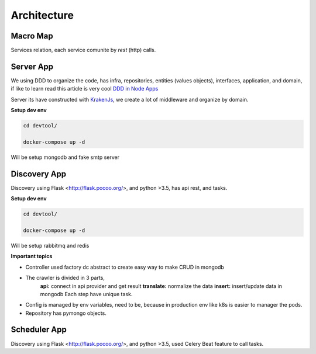 Architecture
====================

Macro Map
---------

Services relation, each service comunite by `rest` (http) calls.

.. image:: ../_static/screen/arch_1.png


Server App
----------

We using DDD to organize the code, has infra, repositories, entities (values objects), interfaces, application, and domain, if like to learn read this article is very cool `DDD in Node Apps <https://blog.codeminer42.com/nodejs-and-good-practices-354e7d763626>`_ 

.. image:: ../_static/screen/fluxo_data.png

Server its have constructed with `KrakenJs <http://krakenjs.com/>`_, we create a lot of middleware and organize by domain.

**Setup dev env**

.. code-block:: bash

    cd devtool/

    docker-compose up -d

Will be setup mongodb and fake smtp server


Discovery App
-------------

.. image:: ../_static/screen/discovery.png

Discovery using Flask <http://flask.pocoo.org/>,  and python >3.5, has api rest, and tasks.

**Setup dev env**

.. code-block:: bash

    cd devtool/

    docker-compose up -d

Will be setup rabbitmq and redis

**Important topics**

- Controller used factory dc abstract to create easy way to make CRUD in mongodb

- The crawler is divided in 3 parts,
	**api:** connect in api provider and get result
	**translate:** normalize the data
	**insert:** insert/update data in mongodb
	Each step have unique task.

- Config is managed by env variables, need to be, because in production env like k8s is easier to manager the pods.

- Repository has pymongo objects.

Scheduler App
-------------

.. image:: ../_static/screen/scheduler.png

Discovery using Flask <http://flask.pocoo.org/>,  and python >3.5, used Celery Beat feature to call tasks.

